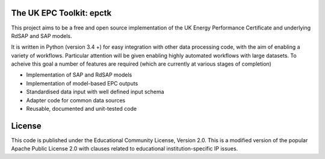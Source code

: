 
The UK EPC Toolkit: epctk
=========================

This project aims to be a free and open source implementation of
the UK Energy Performance Certificate and underlying RdSAP and SAP
models.

It is written in Python (version 3.4 +) for easy integration with other
data processing code, with the aim of enabling a variety of workflows.
Particular attention will be given enabling highly automated workflows
with large datasets. To acheive this goal a number of features are required
(which are currently at various stages of completion)

- Implementation of SAP and RdSAP models
- Implementation of model-based EPC outputs
- Standardised data input with well defined input schema
- Adapter code for common data sources
- Reusable, documented and unit-tested code


License
=======

This code is published under the Educational Community License, Version 2.0.
This is a modified version of the popular Apache Public License 2.0 with
clauses related to educational institution-specific IP issues.